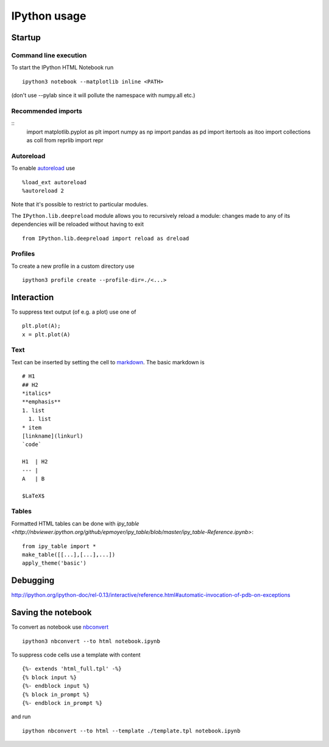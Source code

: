 IPython usage
=============

Startup
-------
Command line execution
......................
To start the IPython HTML Notebook run
::
   ipython3 notebook --matplotlib inline <PATH>
   
(don't use --pylab since it will pollute the namespace with numpy.all etc.)
   
Recommended imports
...................
::
    import matplotlib.pyplot as plt
    import numpy as np
    import pandas as pd
    import itertools as itoo
    import collections as coll
    from reprlib import repr

Autoreload
..........
To enable `autoreload <http://ipython.org/ipython-doc/dev/config/extensions/autoreload.html>`_ use
::
    %load_ext autoreload
    %autoreload 2
    
Note that it's possible to restrict to particular modules.

The ``IPython.lib.deepreload`` module allows you to recursively reload a module: changes made to any of its dependencies will be reloaded without having to exit
::
    from IPython.lib.deepreload import reload as dreload
    
Profiles
........
To create a new profile in a custom directory use
::
    ipython3 profile create --profile-dir=./<...>
    
Interaction
-----------
To suppress text output (of e.g. a plot) use one of
::
    plt.plot(A);
    x = plt.plot(A)
    
Text
....
Text can be inserted by setting the cell to `markdown <https://github.com/adam-p/markdown-here/wiki/Markdown-Here-Cheatsheet>`_. The basic markdown is
::
    # H1
    ## H2
    *italics*
    **emphasis**
    1. list
      1. list
    * item
    [linkname](linkurl)
    `code`
    
    H1  | H2
    --- |
    A   | B
    
    $LaTeX$
    
Tables
......
Formatted HTML tables can be done with `ipy_table <http://nbviewer.ipython.org/github/epmoyer/ipy_table/blob/master/ipy_table-Reference.ipynb>`:
::
    from ipy_table import *
    make_table([[...],[...],...])
    apply_theme('basic')

Debugging
---------
http://ipython.org/ipython-doc/rel-0.13/interactive/reference.html#automatic-invocation-of-pdb-on-exceptions

Saving the notebook
-------------------
To convert as notebook use `nbconvert <http://ipython.org/ipython-doc/rel-1.0.0/interactive/nbconvert.html>`_
::
    ipython3 nbconvert --to html notebook.ipynb
    
To suppress code cells use a template with content
::
    {%- extends 'html_full.tpl' -%}
    {% block input %}
    {%- endblock input %} 
    {% block in_prompt %}
    {%- endblock in_prompt %}

and run
::
    ipython nbconvert --to html --template ./template.tpl notebook.ipynb
